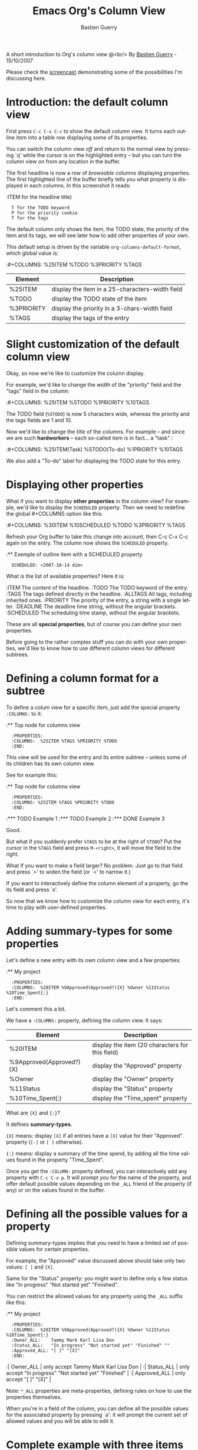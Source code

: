 #+TITLE:     Emacs Org's Column View 
#+AUTHOR:    Bastien Guerry
#+EMAIL:     bzg@altern.org
#+SEQ_TODO:  TODO DONE
#+OPTIONS:   H:3 num:t toc:t 
#+LANGUAGE:  en
#+OPTIONS:   H:3 num:nil toc:t \n:nil @:t ::t |:t ^:nil f:t *:t TeX:t LaTeX:t skip:nil p:nil

#+BEGIN_HTML
<script language="javascript" src="u/emailProtector.js"></script>
<script src="http://www.google-analytics.com/urchin.js" type="text/javascript">
</script>
<script type="text/javascript">
_uacct = "UA-2658857-1";
urchinTracker();
</script>
#+END_HTML

A short introduction to Org's column view @<br/>
By [[mailto:bzg%20AT%20altern%20DOT%20org][Bastien Guerry]] - 15/10/2007

Please check the [[file:org-column-screencast.org][screencast]] demonstrating some of the possibilities I'm
discussing here.

* Introduction: the default column view

First press =C-c C-x C-c= to show the default column view.  It turns
each outline item into a table row displaying some of its properties.

[[file:../images/org-col-default-view.png][file:../images/thumbs/org-col-default-view.png]]

You can switch the column view /off/ and return to the normal view by
pressing `q' while the cursor is on the highlighted entry -- but you can
turn the column view /on/ from any location in the buffer.

The first headline is now a row of /browsable columns/ displaying
properties. The first highlighted line of the buffer briefly tells you
what property is displayed in each columns.  In this screenshot it
reads:

:ITEM for the headline title) 
:   T for the TODO keyword  
:   P for the priority cookie
:   T for the tags

The default column only shows the item, the TODO state, the priority of
the item and its tags, we will see later how to add other properties of
your own.

This default setup is driven by the variable
=org-columns-default-format=, which global value is:

:#+COLUMNS: %25ITEM %TODO %3PRIORITY %TAGS

| Element    | Description                                     |
|------------+-------------------------------------------------|
| %25ITEM    | display the item in a 25-characters-width field |
| %TODO      | display the TODO state of the item              |
| %3PRIORITY | display the priority in a 3-chars-width field   |
| %TAGS      | display the tags of the entry                   |

* Slight customization of the default column view

Okay, so now we're like to customize the column display.  

For example, we'd like to change the /width/ of the "priority" field and
the "tags" field in the column:

:#+COLUMNS: %25ITEM %5TODO %1PRIORITY %10TAGS

[[file:../images/org-col-default-customized-view1.png][file:../images/thumbs/org-col-default-customized-view1.png]]


The TODO field (=%5TODO=) is now 5 characters wide, whereas the priority
and the tags fields are 1 and 10.

Now we'd like to change the /title/ of the columns.  For example -- and
since we are such *hardworkers* -- each so-called item is in fact... a
"task" :

:#+COLUMNS: %25ITEM(Task) %5TODO(To-do) %1PRIORITY %10TAGS

[[file:../images/org-col-default-customized-view2.png][file:../images/thumbs/org-col-default-customized-view2.png]]

We also add a "To-do" label for displaying the TODO state for this
entry.

* Displaying other properties

What if you want to display *other properties* in the column view? For
example, we'd like to display the =SCHEDULED= property. Then we need to
redefine the global #+COLUMNS option like this:

:#+COLUMNS: %30ITEM %10SCHEDULED %TODO %3PRIORITY %TAGS

Refresh your Org buffer to take this change into account, then C-c C-x
C-c again on the entry.  The column now shows the =SCHEDULED= property.

[[file:../images/org-col-default-customized-view3.png][file:../images/thumbs/org-col-default-customized-view3.png]]

:** Exemple of outline item with a SCHEDULED property
:   SCHEDULED: <2007-10-14 dim>

What is the list of available properties?  Here it is:

:ITEM         The content of the headline.
:TODO         The TODO keyword of the entry.
:TAGS         The tags defined directly in the headline.
:ALLTAGS      All tags, including inherited ones.
:PRIORITY     The priority of the entry, a string with a single letter.
:DEADLINE     The deadline time string, without the angular brackets.
:SCHEDULED    The scheduling time stamp, without the angular brackets.

These are all *special properties*, but of course you can define your
own properties.

Before going to the rather complex stuff you can do with your own
properties, we'd like to know how to use different column views for
different subtrees.

* Defining a column format for a subtree

To define a colum view for a specific item, just add the special
property =:COLUMNS:= to it:

:** Top node for columns view
:   :PROPERTIES:
:   :COLUMNS:  %25ITEM %TAGS %PRIORITY %TODO
:   :END:

This view will be used for the entry and its entire subtree -- unless
some of its children has its own column view.

See for example this:

:** Top node for columns view
:   :PROPERTIES:
:   :COLUMNS: %25ITEM %TAGS %PRIORITY %TODO
:   :END:
:*** TODO Example 1
:*** TODO Example 2
:*** DONE Example 3

[[file:../images/org-col-default-customized-view4.png][file:../images/thumbs/org-col-default-customized-view4.png]]

Good.

But what if you suddenly prefer =%TAGS= to be at the right of =%TODO=?
Put the cursor in the =%TAGS= field and press =M-<right>=, it will move
the field to the right.

What if you want to make a field larger?  No problem.  Just go to that
field and press `>' to widen the field (or `<' to narrow it.)

If you want to interactively define the column element of a property, go
the its field and press `s'.

So now that we know how to customize the column view for each entry,
it's time to play with user-defined properties.

* Adding summary-types for some properties

Let's define a new entry with its own column view and a few properties:

:** My project 
:   :PROPERTIES:
:   :COLUMNS:  %20ITEM %9Approved(Approved?){X} %Owner %11Status %10Time_Spent{:}
:   :END:

[[file:../images/org-col-default-customized-view5.png][file:../images/thumbs/org-col-default-customized-view5.png]]

Let's comment this a bit.

We have a =:COLUMNS:= property, defining the column view. It says:

| Element                  | Description                                     |
|--------------------------+-------------------------------------------------|
| %20ITEM                  | display the item (20 characters for this field) |
| %9Approved(Approved?){X} | display the "Approved" property                 |
| %Owner                   | display the "Owner" property                    |
| %11Status                | display the "Status" property                   |
| %10Time_Spent{:}         | display the "Time_spent" property               |

What are ={X}= and ={:}=?  

It defines *summary-types*.

={X}= means: display =[X]= if all entries have a =[X]= value for their
"Approved" property (=[-]= or =[ ]= otherwise).

={:}= means: display a summary of the time spend, by adding all the time
values found in the property "Time_Spent".

Once you get the =:COLUMN:= property defined, you can interactively add
any property with =C-c C-x p=.  It will prompt you for the name of the
property, and offer default possible values depending on the =_ALL=
friend of the property (if any) or on the values found in the buffer.

* Defining all the possible values for a property

Defining summary-types implies that you need to have a limited set of
possible values for certain properties.

For example, the "Approved" value discussed above should take only two
values: =[ ]= and =[X]=.

Same for the "Status" property: you might want to define only a few
status like "In progress" "Not started yet" "Finished".

You can restrict the allowed values for any property using the =_ALL=
suffix like this:

:** My project 
:   :PROPERTIES:
:   :COLUMNS:  %20ITEM %9Approved(Approved?){X} %Owner %11Status %10Time_Spent{:}
:   :Owner_ALL:    Tammy Mark Karl Lisa Don
:   :Status_ALL:   "In progress" "Not started yet" "Finished" ""
:   :Approved_ALL: "[ ]" "[X]"
:   :END:

:| Owner_ALL    | only accept Tammy Mark Karl Lisa Don                   |
:| Status_ALL   | only accept "In progress" "Not started yet" "Finished" |
:| Approved_ALL | only accept "[ ]" "[X]"                                |

Note: =*_ALL= properties are meta-properties, defining rules on how to
use the properties themselves.

When you're in a field of the column, you can define all the possible
values for the associated property by pressing `a': it will prompt the
current set of allowed values and you will be able to edit it.

* Complete example with three items in the subtree

Here is a example on how the column view affect the display of an entry
and its subtree.  Take it and test it.

:** My project 
:   :PROPERTIES:
:   :COLUMNS:  %20ITEM %9Approved(Approved?){X} %Owner %11Status %10Time_Spent{:}
:   :Owner_ALL:    Tammy Mark Karl Lisa Don
:   :Status_ALL:   "In progress" "Not started yet" "Finished" ""
:   :Approved_ALL: "[ ]" "[X]"
:   :END:
:
:*** Item 1
:    :PROPERTIES:
:    :Owner:    Tammy
:    :Time_spent:   1:45
:    :Status:   Finished
:    :END:
:
:*** Item 2
:    :PROPERTIES:
:    :Owner:    Tammy
:    :Status:   In progress
:    :Time_spent:   0:15
:    :END:
:
:*** Item 3
:    :PROPERTIES:
:    :Owner:    Lisa
:    :Status:   Not started yet
:    :Approved: [X]
:    :END:
 
* Editing properties from the column view

So far, so good.  But one great thing about the column view is that it
lets you access and edit any property very quickly.

See this:

:** My project 
:   :PROPERTIES:
:   :COLUMNS:  %20ITEM %10Approved(Approved?){X} %Owner %11Status %10Time_Spent{:}
:   :Owner_ALL:    Tammy Mark Karl Lisa Don
:   :Status_ALL:   "In progress" "Not started yet" "Finished" ""
:   :Approved_ALL: "[ ]" "[X]"
:   :END:

Use `v' to display the field value in the minibuffer.

Use `e' to interactively select/edit the value.

Use `S-left/right' to cycle through the allowed values in a field.

Use `a' to edit the allowed values for this property.

Nice, isn't?

* Conclusion: more to come

Okay, that's all for today. But let me drop two last hints to let you
explore column views further:

- =#1= You can use the column view and cycle through visibility.
- =#2= The column view also works in agenda buffers.

I guess this is already suggestive enough...

Enjoy!

- http://orgmode.org/
- http://orgmode.org/org.html#Column-view
- http://www.cognition.ens.fr/~guerry/bastien-org-mode.html

[[file:bastien-org-mode.org][Back to Bastien's org page]]



